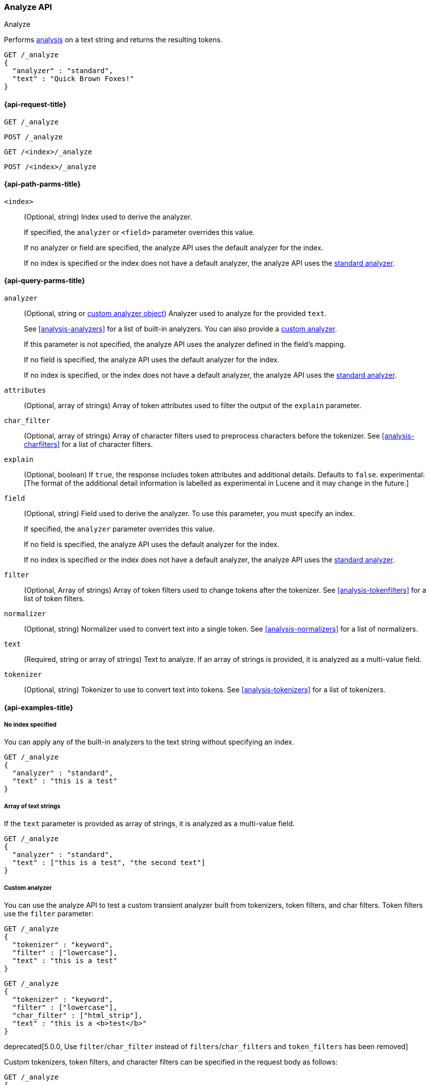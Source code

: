 [[indices-analyze]]
=== Analyze API
++++
<titleabbrev>Analyze</titleabbrev>
++++

Performs <<analysis,analysis>> on a text string
and returns the resulting tokens.

[source,js]
--------------------------------------------------
GET /_analyze
{
  "analyzer" : "standard",
  "text" : "Quick Brown Foxes!"
}
--------------------------------------------------
// CONSOLE


[[analyze-api-request]]
==== {api-request-title}

`GET /_analyze`

`POST /_analyze`

`GET /<index>/_analyze`

`POST /<index>/_analyze`


[[analyze-api-path-params]]
==== {api-path-parms-title}

`<index>`::
+
--
(Optional, string)
Index used to derive the analyzer.

If specified,
the `analyzer` or `<field>` parameter overrides this value.

If no analyzer or field are specified,
the analyze API uses the default analyzer for the index.

If no index is specified 
or the index does not have a default analyzer,
the analyze API uses the <<analysis-standard-analyzer,standard analyzer>>.
--


[[analyze-api-query-params]]
==== {api-query-parms-title}

`analyzer`::
+
--
(Optional, string or <<analysis-custom-analyzer,custom analyzer object>>)
Analyzer used to analyze for the provided `text`.

See <<analysis-analyzers>> for a list of built-in analyzers.
You can also provide a <<analysis-custom-analyzer,custom analyzer>>.

If this parameter is not specified,
the analyze API uses the analyzer defined in the field's mapping.

If no field is specified,
the analyze API uses the default analyzer for the index.

If no index is specified,
or the index does not have a default analyzer,
the analyze API uses the <<analysis-standard-analyzer,standard analyzer>>.
--

`attributes`::
(Optional, array of strings)
Array of token attributes used to filter the output of the `explain` parameter.

`char_filter`::
(Optional, array of strings)
Array of character filters used to preprocess characters before the tokenizer.
See <<analysis-charfilters>> for a list of character filters.

`explain`::
(Optional, boolean)
If `true`, the response includes token attributes and additional details.
Defaults to `false`.
experimental:[The format of the additional detail information is labelled as experimental in Lucene and it may change in the future.]

`field`::
+
--
(Optional, string)
Field used to derive the analyzer.
To use this parameter,
you must specify an index.

If specified,
the `analyzer` parameter overrides this value.

If no field is specified,
the analyze API uses the default analyzer for the index.

If no index is specified
or the index does not have a default analyzer,
the analyze API uses the <<analysis-standard-analyzer,standard analyzer>>.
--

`filter`::
(Optional, Array of strings)
Array of token filters used to change tokens after the tokenizer.
See <<analysis-tokenfilters>> for a list of token filters.

`normalizer`::
(Optional, string)
Normalizer used to convert text into a single token.
See <<analysis-normalizers>> for a list of normalizers.

`text`::
(Required, string or array of strings)
Text to analyze.
If an array of strings is provided, it is analyzed as a multi-value field.

`tokenizer`::
(Optional, string)
Tokenizer to use to convert text into tokens.
See <<analysis-tokenizers>> for a list of tokenizers.

[[analyze-api-example]]
==== {api-examples-title}

[[analyze-api-no-index-ex]]
===== No index specified

You can apply any of the built-in analyzers to the text string without
specifying an index.

[source,js]
--------------------------------------------------
GET /_analyze
{
  "analyzer" : "standard",
  "text" : "this is a test"
}
--------------------------------------------------
// CONSOLE

[[analyze-api-text-array-ex]]
===== Array of text strings

If the `text` parameter is provided as array of strings, it is analyzed as a multi-value field.

[source,js]
--------------------------------------------------
GET /_analyze
{
  "analyzer" : "standard",
  "text" : ["this is a test", "the second text"]
}
--------------------------------------------------
// CONSOLE

[[analyze-api-custom-analyzer-ex]]
===== Custom analyzer

You can use the analyze API to test a custom transient analyzer built from
tokenizers, token filters, and char filters. Token filters use the `filter`
parameter:

[source,js]
--------------------------------------------------
GET /_analyze
{
  "tokenizer" : "keyword",
  "filter" : ["lowercase"],
  "text" : "this is a test"
}
--------------------------------------------------
// CONSOLE

[source,js]
--------------------------------------------------
GET /_analyze
{
  "tokenizer" : "keyword",
  "filter" : ["lowercase"],
  "char_filter" : ["html_strip"],
  "text" : "this is a <b>test</b>"
}
--------------------------------------------------
// CONSOLE

deprecated[5.0.0, Use `filter`/`char_filter` instead of `filters`/`char_filters` and `token_filters` has been removed]

Custom tokenizers, token filters, and character filters can be specified in the request body as follows:

[source,js]
--------------------------------------------------
GET /_analyze
{
  "tokenizer" : "whitespace",
  "filter" : ["lowercase", {"type": "stop", "stopwords": ["a", "is", "this"]}],
  "text" : "this is a test"
}
--------------------------------------------------
// CONSOLE

[[analyze-api-specific-index-ex]]
===== Specific index

You can also run the analyze API against a specific index:

[source,js]
--------------------------------------------------
GET /analyze_sample/_analyze
{
  "text" : "this is a test"
}
--------------------------------------------------
// CONSOLE
// TEST[setup:analyze_sample]

The above will run an analysis on the "this is a test" text, using the
default index analyzer associated with the `analyze_sample` index. An `analyzer`
can also be provided to use a different analyzer:

[source,js]
--------------------------------------------------
GET /analyze_sample/_analyze
{
  "analyzer" : "whitespace",
  "text" : "this is a test"
}
--------------------------------------------------
// CONSOLE
// TEST[setup:analyze_sample]

[[analyze-api-field-ex]]
===== Derive analyzer from a field mapping

The analyzer can be derived based on a field mapping, for example:

[source,js]
--------------------------------------------------
GET /analyze_sample/_analyze
{
  "field" : "obj1.field1",
  "text" : "this is a test"
}
--------------------------------------------------
// CONSOLE
// TEST[setup:analyze_sample]

Will cause the analysis to happen based on the analyzer configured in the
mapping for `obj1.field1` (and if not, the default index analyzer).

[[analyze-api-normalizer-ex]]
===== Normalizer

A `normalizer` can be provided for keyword field with normalizer associated with the `analyze_sample` index.

[source,js]
--------------------------------------------------
GET /analyze_sample/_analyze
{
  "normalizer" : "my_normalizer",
  "text" : "BaR"
}
--------------------------------------------------
// CONSOLE
// TEST[setup:analyze_sample]

Or by building a custom transient normalizer out of token filters and char filters.

[source,js]
--------------------------------------------------
GET /_analyze
{
  "filter" : ["lowercase"],
  "text" : "BaR"
}
--------------------------------------------------
// CONSOLE

[[explain-analyze-api]]
===== Explain analyze

If you want to get more advanced details, set `explain` to `true` (defaults to `false`). It will output all token attributes for each token.
You can filter token attributes you want to output by setting `attributes` option.

NOTE: The format of the additional detail information is labelled as experimental in Lucene and it may change in the future.

[source,js]
--------------------------------------------------
GET /_analyze
{
  "tokenizer" : "standard",
  "filter" : ["snowball"],
  "text" : "detailed output",
  "explain" : true,
  "attributes" : ["keyword"] <1>
}
--------------------------------------------------
// CONSOLE
<1> Set "keyword" to output "keyword" attribute only

The request returns the following result:

[source,js]
--------------------------------------------------
{
  "detail" : {
    "custom_analyzer" : true,
    "charfilters" : [ ],
    "tokenizer" : {
      "name" : "standard",
      "tokens" : [ {
        "token" : "detailed",
        "start_offset" : 0,
        "end_offset" : 8,
        "type" : "<ALPHANUM>",
        "position" : 0
      }, {
        "token" : "output",
        "start_offset" : 9,
        "end_offset" : 15,
        "type" : "<ALPHANUM>",
        "position" : 1
      } ]
    },
    "tokenfilters" : [ {
      "name" : "snowball",
      "tokens" : [ {
        "token" : "detail",
        "start_offset" : 0,
        "end_offset" : 8,
        "type" : "<ALPHANUM>",
        "position" : 0,
        "keyword" : false <1>
      }, {
        "token" : "output",
        "start_offset" : 9,
        "end_offset" : 15,
        "type" : "<ALPHANUM>",
        "position" : 1,
        "keyword" : false <1>
      } ]
    } ]
  }
}
--------------------------------------------------
// TESTRESPONSE
<1> Output only "keyword" attribute, since specify "attributes" in the request.

[[tokens-limit-settings]]
===== Setting a token limit
Generating excessive amount of tokens may cause a node to run out of memory.
The following setting allows to limit the number of tokens that can be produced:

`index.analyze.max_token_count`::
    The maximum number of tokens that can be produced using `_analyze` API.
    The default value is `10000`. If more than this limit of tokens gets
    generated, an error will be thrown. The `_analyze` endpoint without a specified
    index will always use `10000` value as a limit. This setting allows you to control
    the limit for a specific index:


[source,js]
--------------------------------------------------
PUT /analyze_sample
{
  "settings" : {
    "index.analyze.max_token_count" : 20000
  }
}
--------------------------------------------------
// CONSOLE


[source,js]
--------------------------------------------------
GET /analyze_sample/_analyze
{
  "text" : "this is a test"
}
--------------------------------------------------
// CONSOLE
// TEST[setup:analyze_sample]
